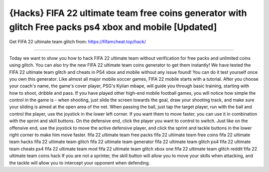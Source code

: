 {Hacks} FIFA 22 ultimate team free coins generator with glitch Free packs ps4 xbox and mobile [Updated]
==============

Get FIFA 22 ultimate team glitch from: https://fifamcheat.top/hack/

==============

Today we want to show you how to hack FIFA 22 ultimate team without verification for free packs and unlimited coins using glitch. You can also try the new FIFA 22 ultimate team coins generator to get them instantly! We have tested the FIFA 22 ultimate team glitch and cheats in PS4 xbox and mobile without any issue found! You can do it test yourself once you own this generator. Like almost all major mobile soccer games, FIFA 22 mobile starts with a tutorial. After you choose your coach's name, the game's cover player, PSG's Kylian mbape, will guide you through basic training, starting with how to shoot, dribble and pass. If you have played other high-end mobile football games, you will notice how simple the control in the game is - when shooting, just slide the screen towards the goal, draw your shooting track, and make sure your sliding is aimed at the open area of the net. When passing the ball, just tap the target player, run with the ball and control the player, use the joystick in the lower left corner. If you want them to move faster, you can use it in combination with the sprint and skill buttons. On the defensive end, click the player you want to control to switch. Just like on the offensive end, use the joystick to move the active defensive player, and click the sprint and tackle buttons in the lower right corner to make him move faster. fifa 22 ultimate team free packs fifa 22 ultimate team free coins fifa 22 ultimate team hacks fifa 22 ultimate team glitch fifa 22 ultimate team generator fifa 22 ultimate team glitch ps4 fifa 22 ultimate team cheats ps4 fifa 22 ultimate team mod fifa 22 ultimate team glitch xbox one fifa 22 ultimate team glitch reddit fifa 22 ultimate team coins hack  If you are not a sprinter, the skill button will allow you to move your skills when attacking, and the tackle will allow you to intercept your opponent when defending.
